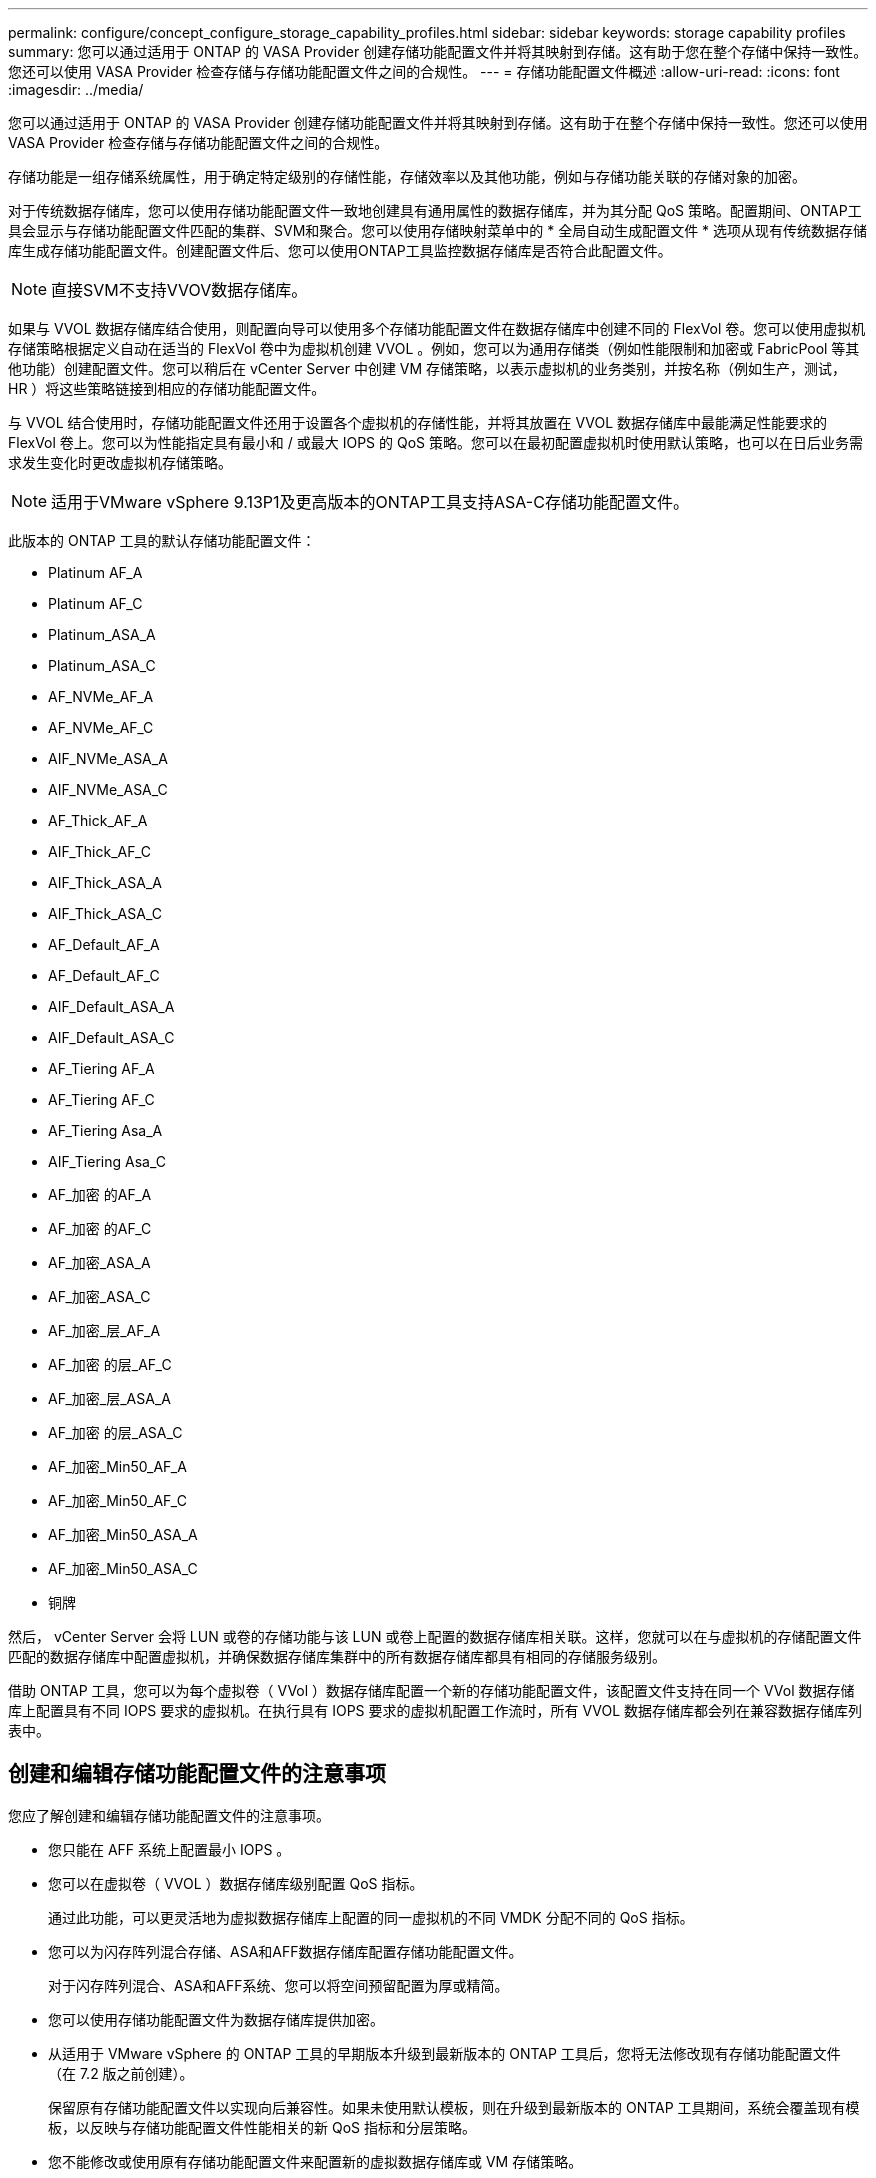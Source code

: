 ---
permalink: configure/concept_configure_storage_capability_profiles.html 
sidebar: sidebar 
keywords: storage capability profiles 
summary: 您可以通过适用于 ONTAP 的 VASA Provider 创建存储功能配置文件并将其映射到存储。这有助于您在整个存储中保持一致性。您还可以使用 VASA Provider 检查存储与存储功能配置文件之间的合规性。 
---
= 存储功能配置文件概述
:allow-uri-read: 
:icons: font
:imagesdir: ../media/


[role="lead"]
您可以通过适用于 ONTAP 的 VASA Provider 创建存储功能配置文件并将其映射到存储。这有助于在整个存储中保持一致性。您还可以使用 VASA Provider 检查存储与存储功能配置文件之间的合规性。

存储功能是一组存储系统属性，用于确定特定级别的存储性能，存储效率以及其他功能，例如与存储功能关联的存储对象的加密。

对于传统数据存储库，您可以使用存储功能配置文件一致地创建具有通用属性的数据存储库，并为其分配 QoS 策略。配置期间、ONTAP工具会显示与存储功能配置文件匹配的集群、SVM和聚合。您可以使用存储映射菜单中的 * 全局自动生成配置文件 * 选项从现有传统数据存储库生成存储功能配置文件。创建配置文件后、您可以使用ONTAP工具监控数据存储库是否符合此配置文件。


NOTE: 直接SVM不支持VVOV数据存储库。

如果与 VVOL 数据存储库结合使用，则配置向导可以使用多个存储功能配置文件在数据存储库中创建不同的 FlexVol 卷。您可以使用虚拟机存储策略根据定义自动在适当的 FlexVol 卷中为虚拟机创建 VVOL 。例如，您可以为通用存储类（例如性能限制和加密或 FabricPool 等其他功能）创建配置文件。您可以稍后在 vCenter Server 中创建 VM 存储策略，以表示虚拟机的业务类别，并按名称（例如生产，测试， HR ）将这些策略链接到相应的存储功能配置文件。

与 VVOL 结合使用时，存储功能配置文件还用于设置各个虚拟机的存储性能，并将其放置在 VVOL 数据存储库中最能满足性能要求的 FlexVol 卷上。您可以为性能指定具有最小和 / 或最大 IOPS 的 QoS 策略。您可以在最初配置虚拟机时使用默认策略，也可以在日后业务需求发生变化时更改虚拟机存储策略。


NOTE: 适用于VMware vSphere 9.13P1及更高版本的ONTAP工具支持ASA-C存储功能配置文件。

此版本的 ONTAP 工具的默认存储功能配置文件：

* Platinum AF_A
* Platinum AF_C
* Platinum_ASA_A
* Platinum_ASA_C
* AF_NVMe_AF_A
* AF_NVMe_AF_C
* AIF_NVMe_ASA_A
* AIF_NVMe_ASA_C
* AF_Thick_AF_A
* AIF_Thick_AF_C
* AIF_Thick_ASA_A
* AIF_Thick_ASA_C
* AF_Default_AF_A
* AF_Default_AF_C
* AIF_Default_ASA_A
* AIF_Default_ASA_C
* AF_Tiering AF_A
* AF_Tiering AF_C
* AF_Tiering Asa_A
* AIF_Tiering Asa_C
* AF_加密 的AF_A
* AF_加密 的AF_C
* AF_加密_ASA_A
* AF_加密_ASA_C
* AF_加密_层_AF_A
* AF_加密 的层_AF_C
* AF_加密_层_ASA_A
* AF_加密 的层_ASA_C
* AF_加密_Min50_AF_A
* AF_加密_Min50_AF_C
* AF_加密_Min50_ASA_A
* AF_加密_Min50_ASA_C
* 铜牌


然后， vCenter Server 会将 LUN 或卷的存储功能与该 LUN 或卷上配置的数据存储库相关联。这样，您就可以在与虚拟机的存储配置文件匹配的数据存储库中配置虚拟机，并确保数据存储库集群中的所有数据存储库都具有相同的存储服务级别。

借助 ONTAP 工具，您可以为每个虚拟卷（ VVol ）数据存储库配置一个新的存储功能配置文件，该配置文件支持在同一个 VVol 数据存储库上配置具有不同 IOPS 要求的虚拟机。在执行具有 IOPS 要求的虚拟机配置工作流时，所有 VVOL 数据存储库都会列在兼容数据存储库列表中。



== 创建和编辑存储功能配置文件的注意事项

您应了解创建和编辑存储功能配置文件的注意事项。

* 您只能在 AFF 系统上配置最小 IOPS 。
* 您可以在虚拟卷（ VVOL ）数据存储库级别配置 QoS 指标。
+
通过此功能，可以更灵活地为虚拟数据存储库上配置的同一虚拟机的不同 VMDK 分配不同的 QoS 指标。

* 您可以为闪存阵列混合存储、ASA和AFF数据存储库配置存储功能配置文件。
+
对于闪存阵列混合、ASA和AFF系统、您可以将空间预留配置为厚或精简。

* 您可以使用存储功能配置文件为数据存储库提供加密。
* 从适用于 VMware vSphere 的 ONTAP 工具的早期版本升级到最新版本的 ONTAP 工具后，您将无法修改现有存储功能配置文件（在 7.2 版之前创建）。
+
保留原有存储功能配置文件以实现向后兼容性。如果未使用默认模板，则在升级到最新版本的 ONTAP 工具期间，系统会覆盖现有模板，以反映与存储功能配置文件性能相关的新 QoS 指标和分层策略。

* 您不能修改或使用原有存储功能配置文件来配置新的虚拟数据存储库或 VM 存储策略。

